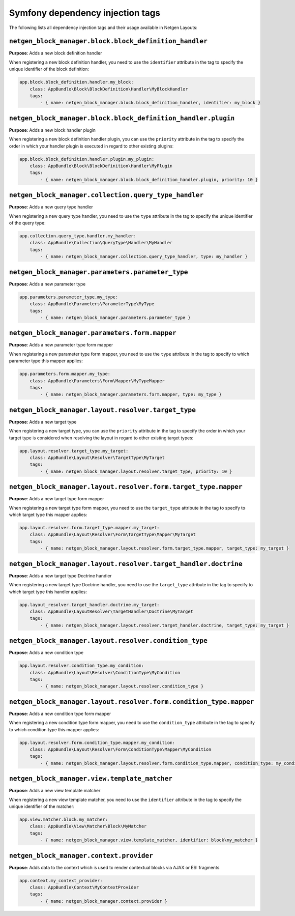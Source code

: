 Symfony dependency injection tags
=================================

The following lists all dependency injection tags and their usage available
in Netgen Layouts:

``netgen_block_manager.block.block_definition_handler``
-------------------------------------------------------

**Purpose**: Adds a new block definition handler

When registering a new block definition handler, you need to use the
``identifier`` attribute in the tag to specify the unique identifier of the
block definition:

.. code-block:: yaml

    app.block.block_definition.handler.my_block:
        class: AppBundle\Block\BlockDefinition\Handler\MyBlockHandler
        tags:
            - { name: netgen_block_manager.block.block_definition_handler, identifier: my_block }

``netgen_block_manager.block.block_definition_handler.plugin``
--------------------------------------------------------------

**Purpose**: Adds a new block handler plugin

When registering a new block definition handler plugin, you can use the
``priority`` attribute in the tag to specify the order in which your handler
plugin is executed in regard to other existing plugins:

.. code-block:: yaml

    app.block.block_definition.handler.plugin.my_plugin:
        class: AppBundle\Block\BlockDefinition\Handler\MyPlugin
        tags:
            - { name: netgen_block_manager.block.block_definition_handler.plugin, priority: 10 }

``netgen_block_manager.collection.query_type_handler``
------------------------------------------------------

**Purpose**: Adds a new query type handler

When registering a new query type handler, you need to use the ``type``
attribute in the tag to specify the unique identifier of the query type:

.. code-block:: yaml

    app.collection.query_type.handler.my_handler:
        class: AppBundle\Collection\QueryType\Handler\MyHandler
        tags:
            - { name: netgen_block_manager.collection.query_type_handler, type: my_handler }

``netgen_block_manager.parameters.parameter_type``
--------------------------------------------------

**Purpose**: Adds a new parameter type

.. code-block:: yaml

    app.parameters.parameter_type.my_type:
        class: AppBundle\Parameters\ParameterType\MyType
        tags:
            - { name: netgen_block_manager.parameters.parameter_type }

``netgen_block_manager.parameters.form.mapper``
-----------------------------------------------

**Purpose**: Adds a new parameter type form mapper

When registering a new parameter type form mapper, you need to use the ``type``
attribute in the tag to specify to which parameter type this mapper applies:

.. code-block:: yaml

    app.parameters.form.mapper.my_type:
        class: AppBundle\Parameters\Form\Mapper\MyTypeMapper
        tags:
            - { name: netgen_block_manager.parameters.form.mapper, type: my_type }

``netgen_block_manager.layout.resolver.target_type``
----------------------------------------------------

**Purpose**: Adds a new target type

When registering a new target type, you can use the ``priority`` attribute in
the tag to specify the order in which your target type is considered when
resolving the layout in regard to other existing target types:

.. code-block:: yaml

    app.layout.resolver.target_type.my_target:
        class: AppBundle\Layout\Resolver\TargetType\MyTarget
        tags:
            - { name: netgen_block_manager.layout.resolver.target_type, priority: 10 }

``netgen_block_manager.layout.resolver.form.target_type.mapper``
----------------------------------------------------------------

**Purpose**: Adds a new target type form mapper

When registering a new target type form mapper, you need to use the
``target_type`` attribute in the tag to specify to which target type this mapper
applies:

.. code-block:: yaml

    app.layout.resolver.form.target_type.mapper.my_target:
        class: AppBundle\Layout\Resolver\Form\TargetType\Mapper\MyTarget
        tags:
            - { name: netgen_block_manager.layout.resolver.form.target_type.mapper, target_type: my_target }

``netgen_block_manager.layout.resolver.target_handler.doctrine``
----------------------------------------------------------------

**Purpose**: Adds a new target type Doctrine handler

When registering a new target type Doctrine handler, you need to use the
``target_type`` attribute in the tag to specify to which target type this
handler applies:

.. code-block:: yaml

    app.layout_resolver.target_handler.doctrine.my_target:
        class: AppBundle\LayoutResolver\TargetHandler\Doctrine\MyTarget
        tags:
            - { name: netgen_block_manager.layout.resolver.target_handler.doctrine, target_type: my_target }

``netgen_block_manager.layout.resolver.condition_type``
-------------------------------------------------------

**Purpose**: Adds a new condition type

.. code-block:: yaml

    app.layout.resolver.condition_type.my_condition:
        class: AppBundle\Layout\Resolver\ConditionType\MyCondition
        tags:
            - { name: netgen_block_manager.layout.resolver.condition_type }

``netgen_block_manager.layout.resolver.form.condition_type.mapper``
-------------------------------------------------------------------

**Purpose**: Adds a new condition type form mapper

When registering a new condition type form mapper, you need to use the
``condition_type`` attribute in the tag to specify to which condition type this
mapper applies:

.. code-block:: yaml

    app.layout.resolver.form.condition_type.mapper.my_condition:
        class: AppBundle\Layout\Resolver\Form\ConditionType\Mapper\MyCondition
        tags:
            - { name: netgen_block_manager.layout.resolver.form.condition_type.mapper, condition_type: my_condition }

``netgen_block_manager.view.template_matcher``
----------------------------------------------

**Purpose**: Adds a new view template matcher

When registering a new view template matcher, you need to use the ``identifier``
attribute in the tag to specify the unique identifier of the matcher:

.. code-block:: yaml

    app.view.matcher.block.my_matcher:
        class: AppBundle\View\Matcher\Block\MyMatcher
        tags:
            - { name: netgen_block_manager.view.template_matcher, identifier: block\my_matcher }

``netgen_block_manager.context.provider``
-----------------------------------------

**Purpose**: Adds data to the context which is used to render contextual blocks
via AJAX or ESI fragments

.. code-block:: yaml

    app.context.my_context_provider:
        class: AppBundle\Context\MyContextProvider
        tags:
            - { name: netgen_block_manager.context.provider }
